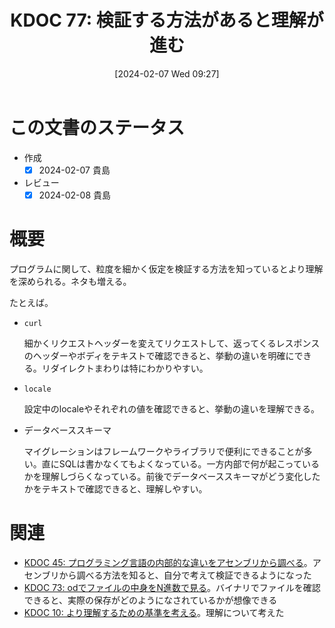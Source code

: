 :properties:
:ID: 20240207T092747
:mtime:    20241102180243 20241028101410
:ctime:    20241028101410
:end:
#+title:      KDOC 77: 検証する方法があると理解が進む
#+date:       [2024-02-07 Wed 09:27]
#+filetags:   :essay:
#+identifier: 20240207T092747

* この文書のステータス
:LOGBOOK:
CLOCK: [2024-02-07 Wed 22:12]--[2024-02-07 Wed 22:37] =>  0:25
:END:
- 作成
  - [X] 2024-02-07 貴島
- レビュー
  - [X] 2024-02-08 貴島
* 概要
プログラムに関して、粒度を細かく仮定を検証する方法を知っているとより理解を深められる。ネタも増える。

たとえば。

- ~curl~

  細かくリクエストヘッダーを変えてリクエストして、返ってくるレスポンスのヘッダーやボディをテキストで確認できると、挙動の違いを明確にできる。リダイレクトまわりは特にわかりやすい。

- ~locale~

  設定中のlocaleやそれぞれの値を確認できると、挙動の違いを理解できる。

- データベーススキーマ

  マイグレーションはフレームワークやライブラリで便利にできることが多い。直にSQLは書かなくてもよくなっている。一方内部で何が起こっているかを理解しづらくなっている。前後でデータベーススキーマがどう変化したかをテキストで確認できると、理解しやすい。

* 関連
- [[id:20231014T125935][KDOC 45: プログラミング言語の内部的な違いをアセンブリから調べる]]。アセンブリから調べる方法を知ると、自分で考えて検証できるようになった
- [[id:20240206T225726][KDOC 73: odでファイルの中身をN進数で見る]]。バイナリでファイルを確認できると、実際の保存がどのようになされているかが想像できる
- [[id:20221210T014600][KDOC 10: より理解するための基準を考える]]。理解について考えた
